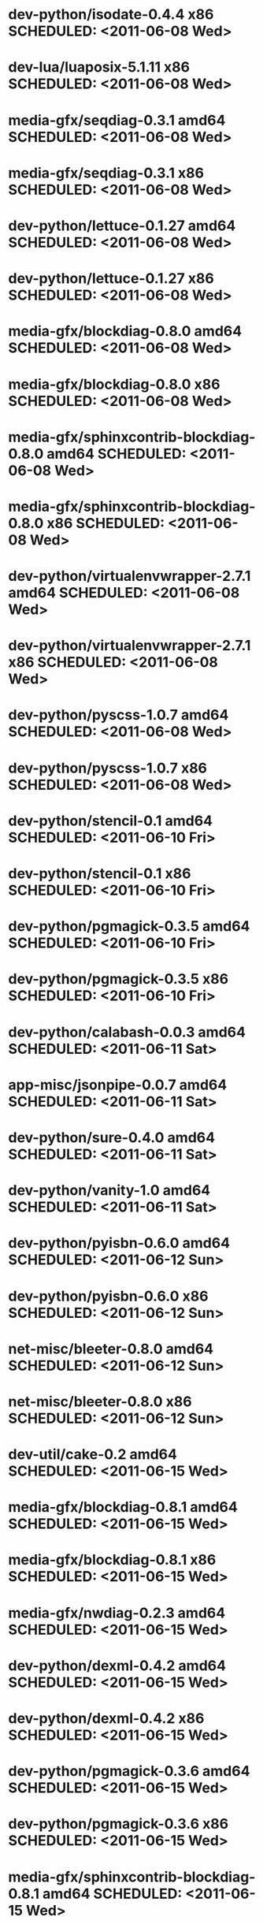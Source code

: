 * dev-python/isodate-0.4.4                   x86 SCHEDULED: <2011-06-08 Wed>
* dev-lua/luaposix-5.1.11                    x86 SCHEDULED: <2011-06-08 Wed>
* media-gfx/seqdiag-0.3.1                  amd64 SCHEDULED: <2011-06-08 Wed>
* media-gfx/seqdiag-0.3.1                    x86 SCHEDULED: <2011-06-08 Wed>
* dev-python/lettuce-0.1.27                amd64 SCHEDULED: <2011-06-08 Wed>
* dev-python/lettuce-0.1.27                  x86 SCHEDULED: <2011-06-08 Wed>
* media-gfx/blockdiag-0.8.0                amd64 SCHEDULED: <2011-06-08 Wed>
* media-gfx/blockdiag-0.8.0                  x86 SCHEDULED: <2011-06-08 Wed>
* media-gfx/sphinxcontrib-blockdiag-0.8.0  amd64 SCHEDULED: <2011-06-08 Wed>
* media-gfx/sphinxcontrib-blockdiag-0.8.0    x86 SCHEDULED: <2011-06-08 Wed>
* dev-python/virtualenvwrapper-2.7.1       amd64 SCHEDULED: <2011-06-08 Wed>
* dev-python/virtualenvwrapper-2.7.1         x86 SCHEDULED: <2011-06-08 Wed>
* dev-python/pyscss-1.0.7                  amd64 SCHEDULED: <2011-06-08 Wed>
* dev-python/pyscss-1.0.7                    x86 SCHEDULED: <2011-06-08 Wed>
* dev-python/stencil-0.1                   amd64 SCHEDULED: <2011-06-10 Fri>
* dev-python/stencil-0.1                     x86 SCHEDULED: <2011-06-10 Fri>
* dev-python/pgmagick-0.3.5                amd64 SCHEDULED: <2011-06-10 Fri>
* dev-python/pgmagick-0.3.5                  x86 SCHEDULED: <2011-06-10 Fri>
* dev-python/calabash-0.0.3                amd64 SCHEDULED: <2011-06-11 Sat>
* app-misc/jsonpipe-0.0.7                  amd64 SCHEDULED: <2011-06-11 Sat>
* dev-python/sure-0.4.0                    amd64 SCHEDULED: <2011-06-11 Sat>
* dev-python/vanity-1.0                    amd64 SCHEDULED: <2011-06-11 Sat>
* dev-python/pyisbn-0.6.0                  amd64 SCHEDULED: <2011-06-12 Sun>
* dev-python/pyisbn-0.6.0                    x86 SCHEDULED: <2011-06-12 Sun>
* net-misc/bleeter-0.8.0                   amd64 SCHEDULED: <2011-06-12 Sun>
* net-misc/bleeter-0.8.0                     x86 SCHEDULED: <2011-06-12 Sun>
* dev-util/cake-0.2                        amd64 SCHEDULED: <2011-06-15 Wed>
* media-gfx/blockdiag-0.8.1                amd64 SCHEDULED: <2011-06-15 Wed>
* media-gfx/blockdiag-0.8.1                  x86 SCHEDULED: <2011-06-15 Wed>
* media-gfx/nwdiag-0.2.3                   amd64 SCHEDULED: <2011-06-15 Wed>
* dev-python/dexml-0.4.2                   amd64 SCHEDULED: <2011-06-15 Wed>
* dev-python/dexml-0.4.2                     x86 SCHEDULED: <2011-06-15 Wed>
* dev-python/pgmagick-0.3.6                amd64 SCHEDULED: <2011-06-15 Wed>
* dev-python/pgmagick-0.3.6                  x86 SCHEDULED: <2011-06-15 Wed>
* media-gfx/sphinxcontrib-blockdiag-0.8.1  amd64 SCHEDULED: <2011-06-15 Wed>
* media-gfx/sphinxcontrib-blockdiag-0.8.1    x86 SCHEDULED: <2011-06-15 Wed>
* dev-python/pyscss-1.0.8                  amd64 SCHEDULED: <2011-06-16 Thu>
* dev-python/pyscss-1.0.8                    x86 SCHEDULED: <2011-06-16 Thu>
* media-gfx/seqdiag-0.3.3                  amd64 SCHEDULED: <2011-06-16 Thu>
* media-gfx/seqdiag-0.3.3                    x86 SCHEDULED: <2011-06-16 Thu>
* dev-python/calabash-0.0.3                  x86 SCHEDULED: <2011-06-17 Fri>
* dev-python/stencil-0.1                     x86 SCHEDULED: <2011-06-17 Fri>
* dev-python/sure-0.4.0                      x86 SCHEDULED: <2011-06-17 Fri>
* dev-python/vanity-1.0                      x86 SCHEDULED: <2011-06-17 Fri>
* app-misc/jsonpipe-0.0.7                    x86 SCHEDULED: <2011-06-17 Fri>
* dev-util/cake-0.2                          x86 SCHEDULED: <2011-06-17 Fri>
* media-gfx/nwdiag-0.2.3                     x86 SCHEDULED: <2011-06-17 Fri>
* dev-python/socksipy-1.01                 amd64 SCHEDULED: <2011-06-19 Sun>
* dev-python/socksipy-1.01                   x86 SCHEDULED: <2011-06-21 Tue>
* dev-python/github2-0.4.0                 amd64 SCHEDULED: <2011-06-22 Wed>
* dev-python/github2-0.4.0                   x86 SCHEDULED: <2011-06-22 Wed>
* dev-python/github2-0.4.1                 amd64 SCHEDULED: <2011-06-23 Thu>
* dev-python/github2-0.4.1                   x86 SCHEDULED: <2011-06-23 Thu>
* www-client/cupage-0.5.6                  amd64 SCHEDULED: <2011-06-24 Fri>
* www-client/cupage-0.5.6                    x86 SCHEDULED: <2011-06-24 Fri>
* dev-python/tox-1.0                       amd64 SCHEDULED: <2011-06-28 Tue>
* dev-python/tox-1.0                         x86 SCHEDULED: <2011-06-28 Tue>
* app-text/sphinxcontrib-httpdomain-1.0    amd64 SCHEDULED: <2011-07-02 Sat>
* dev-python/pycparser-2.04                amd64 SCHEDULED: <2011-07-07 Thu>
* dev-python/pycparser-2.04                  x86 SCHEDULED: <2011-07-07 Thu>
* media-gfx/seqdiag-0.3.5                  amd64 SCHEDULED: <2011-07-07 Thu>
* media-gfx/seqdiag-0.3.5                    x86 SCHEDULED: <2011-07-07 Thu>
* media-gfx/sphinxcontrib-blockdiag-0.8.3  amd64 SCHEDULED: <2011-07-07 Thu>
* media-gfx/sphinxcontrib-blockdiag-0.8.3    x86 SCHEDULED: <2011-07-07 Thu>
* app-misc/jsonpipe-0.0.8                  amd64 SCHEDULED: <2011-07-07 Thu>
* app-misc/jsonpipe-0.0.8                    x86 SCHEDULED: <2011-07-07 Thu>
* app-text/sphinxcontrib-httpdomain-1.1.2  amd64 SCHEDULED: <2011-07-07 Thu>
* app-text/sphinxcontrib-httpdomain-1.1.2    x86 SCHEDULED: <2011-07-07 Thu>
* app-misc/weatherspect-1.9                amd64 SCHEDULED: <2011-07-07 Thu>
* app-misc/weatherspect-1.9                  x86 SCHEDULED: <2011-07-07 Thu>
* dev-util/ditz-0.5-r1                       x86 SCHEDULED: <2011-08-05 Fri>
* dev-util/ditz-0.5-r1                     amd64 SCHEDULED: <2011-08-05 Fri>
* dev-python/rstctl-0.4                    amd64 SCHEDULED: <2011-08-08 Mon>
* dev-python/rstctl-0.4                      x86 SCHEDULED: <2011-08-08 Mon>
* dev-python/pycparser-2.03                amd64 SCHEDULED: <2011-08-15 Mon>
* dev-python/pycparser-2.03                  x86 SCHEDULED: <2011-08-15 Mon>
* dev-perl/Net-Twitter-Lite-0.10004        amd64 SCHEDULED: <2011-08-15 Mon>
* dev-perl/Net-Twitter-Lite-0.10004          x86 SCHEDULED: <2011-08-15 Mon>
* dev-python/twython-1.4.2                 amd64 SCHEDULED: <2011-08-16 Tue>
* dev-python/twython-1.4.2                   x86 SCHEDULED: <2011-08-16 Tue>
* media-gfx/sphinxcontrib-mscgen-0.4       amd64 SCHEDULED: <2011-08-27 Sat>
* media-gfx/sphinxcontrib-mscgen-0.4         x86 SCHEDULED: <2011-08-27 Sat>
* www-apps/mnemosyne-0.12                  amd64 SCHEDULED: <2011-10-05 Wed>
* www-apps/mnemosyne-0.12                    x86 SCHEDULED: <2011-10-05 Wed>
